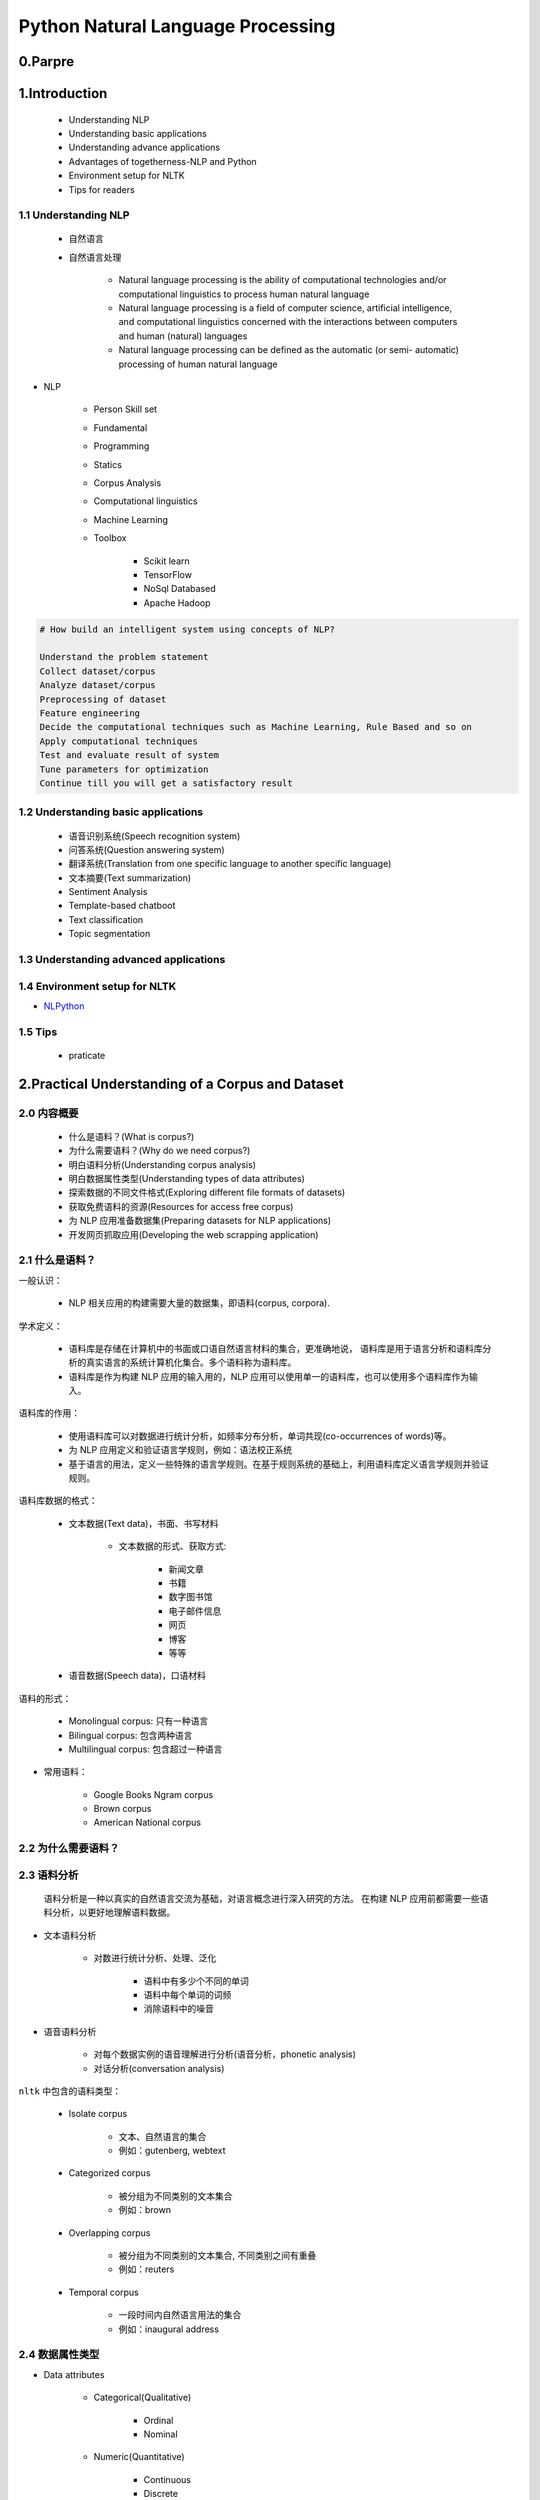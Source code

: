 
Python Natural Language Processing
=======================================

0.Parpre
----------------------------------------------------





1.Introduction
----------------------------------------------------

    - Understanding NLP

    - Understanding basic applications

    - Understanding advance applications

    - Advantages of togetherness-NLP and Python

    - Environment setup for NLTK

    - Tips for readers

1.1 Understanding NLP
~~~~~~~~~~~~~~~~~~~~~~~~~~~~~~~~~~

    - 自然语言

    - 自然语言处理

        - Natural language processing is the ability of computational technologies and/or computational linguistics to process human natural language

        - Natural language processing is a field of computer science, artificial intelligence, and computational linguistics concerned with the interactions between computers and human (natural) languages

        - Natural language processing can be defined as the automatic (or semi- automatic) processing of human natural language


- NLP

    - Person Skill set

    - Fundamental

    - Programming

    - Statics

    - Corpus Analysis

    - Computational linguistics

    - Machine Learning

    - Toolbox

        - Scikit learn

        - TensorFlow

        - NoSql Databased

        - Apache Hadoop



.. code-block:: 

    # How build an intelligent system using concepts of NLP?

    Understand the problem statement
    Collect dataset/corpus
    Analyze dataset/corpus
    Preprocessing of dataset
    Feature engineering
    Decide the computational techniques such as Machine Learning, Rule Based and so on
    Apply computational techniques
    Test and evaluate result of system
    Tune parameters for optimization
    Continue till you will get a satisfactory result


1.2 Understanding basic applications
~~~~~~~~~~~~~~~~~~~~~~~~~~~~~~~~~~~~~~~~~~~~

    - 语音识别系统(Speech recognition system)

    - 问答系统(Question answering system)

    - 翻译系统(Translation from one specific language to another specific language)

    - 文本摘要(Text summarization)

    - Sentiment Analysis

    - Template-based chatboot

    - Text classification

    - Topic segmentation


1.3 Understanding advanced applications
~~~~~~~~~~~~~~~~~~~~~~~~~~~~~~~~~~~~~~~~~~~~




1.4 Environment setup for NLTK
~~~~~~~~~~~~~~~~~~~~~~~~~~~~~~~~~~

- `NLPython <https://github.com/jalajthanaki/NLPython>`_ 


1.5 Tips
~~~~~~~~~~~~~~~~~~~~~~~~~~~~~~~~~~~~~~~~~~~~

    - praticate





2.Practical Understanding of a Corpus and Dataset
----------------------------------------------------

2.0 内容概要
~~~~~~~~~~~~~~~~~~~~~~~~~~~~~~~~~~~~~~~~~~~~~~~~~~~~

    - 什么是语料？(What is corpus?)

    - 为什么需要语料？(Why do we need corpus?)

    - 明白语料分析(Understanding corpus analysis)

    - 明白数据属性类型(Understanding types of data attributes)

    - 探索数据的不同文件格式(Exploring different file formats of datasets)

    - 获取免费语料的资源(Resources for access free corpus)

    - 为 NLP 应用准备数据集(Preparing datasets for NLP applications)

    - 开发网页抓取应用(Developing the web scrapping application)

2.1 什么是语料？
~~~~~~~~~~~~~~~~~~~~~~~~~~~~~~~~~~~~~~~~~~~~~~~~~~~~

一般认识：

    - NLP 相关应用的构建需要大量的数据集，即语料(corpus, corpora).

学术定义：

    - 语料库是存储在计算机中的书面或口语自然语言材料的集合，更准确地说，
      语料库是用于语言分析和语料库分析的真实语言的系统计算机化集合。多个语料称为语料库。

    - 语料库是作为构建 NLP 应用的输入用的，NLP 应用可以使用单一的语料库，也可以使用多个语料库作为输入。

语料库的作用：

    - 使用语料库可以对数据进行统计分析，如频率分布分析，单词共现(co-occurrences of words)等。

    - 为 NLP 应用定义和验证语言学规则，例如：语法校正系统

    - 基于语言的用法，定义一些特殊的语言学规则。在基于规则系统的基础上，利用语料库定义语言学规则并验证规则。

语料库数据的格式：

    - 文本数据(Text data)，书面、书写材料

        - 文本数据的形式、获取方式:

            - 新闻文章

            - 书籍

            - 数字图书馆

            - 电子邮件信息

            - 网页

            - 博客

            - 等等

    - 语音数据(Speech data)，口语材料



语料的形式：

    - Monolingual corpus: 只有一种语言

    - Bilingual corpus: 包含两种语言

    - Multilingual corpus: 包含超过一种语言

- 常用语料：

    - Google Books Ngram corpus

    - Brown corpus
    
    - American National corpus


2.2 为什么需要语料？
~~~~~~~~~~~~~~~~~~~~~~~~~~~~~~





2.3 语料分析
~~~~~~~~~~~~~~~~~~~~~~~~~~~~~~

    语料分析是一种以真实的自然语言交流为基础，对语言概念进行深入研究的方法。
    在构建 NLP 应用前都需要一些语料分析，以更好地理解语料数据。

- 文本语料分析

    - 对数进行统计分析、处理、泛化

        - 语料中有多少个不同的单词

        - 语料中每个单词的词频

        - 消除语料中的噪音

- 语音语料分析

    - 对每个数据实例的语音理解进行分析(语音分析，phonetic analysis)

    - 对话分析(conversation analysis)


``nltk`` 中包含的语料类型：

    - Isolate corpus

        - 文本、自然语言的集合

        - 例如：gutenberg, webtext
    
    - Categorized corpus

        - 被分组为不同类别的文本集合

        - 例如：brown

    - Overlapping corpus

        - 被分组为不同类别的文本集合, 不同类别之间有重叠

        - 例如：reuters

    - Temporal corpus

        - 一段时间内自然语言用法的集合

        - 例如：inaugural address



2.4 数据属性类型
~~~~~~~~~~~~~~~~~~~~~~~~~~~~~~

- Data attributes

    - Categorical(Qualitative)

        - Ordinal

        - Nominal

    - Numeric(Quantitative)

        - Continuous

        - Discrete

2.5 数据文件格式
~~~~~~~~~~~~~~~~~~~~~~~~~~~~~~

    - ``.txt``

    - ``.csv``

    - ``.tsv``

    - ``.xml``

    - ``.json``

    - ``.LibSVM``

.. note:: 

    数据中存储了可以直接输入到机器学习算法中的特征数据


2.6 获取免费语料的资源
~~~~~~~~~~~~~~~~~~~~~~~~~~~~~~

- ``nltk`` 库提供的内置语料

    .. code-block:: python
    
        import nltk.corpus
        dir(nltk.corpus)
        print(dir(nltk.corpus))

- Big Data: 33 Brilliant and Free Data Sources for 2016, Bernard Marr(英文)
    
    - https://www.forbes.com/sites/bernardmarr/2016/02/12/big-data-35-brilliant-and-free-data-sources-for-2016/#53369cd5b54d


2.7 为 NLP 应用准备数据集
~~~~~~~~~~~~~~~~~~~~~~~~~~~~~~

2.7.1 数据选取(获取)
^^^^^^^^^^^^^^^^^^^^^^^^^^^^^^^^

数据选取前的准备：

    1. 考虑每个 NLP 应用的所需数据集类型
    2. 考虑每个 NLP 应用的最终结果
    3. 理解要构建的 NLP 应用的问题

数据常用来源：

    - https://github.com/caesar0301/awesome-public-datasets
    - https://www.kaggle.com/datasets
    - https://www.reddit.com/r/datasets/
    - 搜索引擎
    - Python 爬虫

2.7.2 数据预处理
^^^^^^^^^^^^^^^^^^^^^^^^^^^^^^^^

    1. 数据格式转换(Formatting)
        - 将数据转换为自己舒服的格式，例如：JSON, CSV...
    2. 数据清洗
        - 缺失值处理
            - 删除
            - 标记
            - 填充(临近值)
        - 数据属性处理
            - 删除不必要的数据属性
        - 无用数据处理
            - 数学公式等
    3. 数据采样
        - 指出可用的数据属性
        - 识别可以导出的数据属性
        - 识别数据中的重要数据属性


2.7.3 数据转换(特征工程)
^^^^^^^^^^^^^^^^^^^^^^^^^^^^^^^^

    - 应用特征工程技术将文本类型数据转换为机器可以理解的数值型数据，具体如下：
        - encoding
        - vectorization
    - 基本特征工程和 NLP 算法(第5章)
    - 高阶特征工程和 NLP 算法(第6章)


2.8 开发网页抓取应用
~~~~~~~~~~~~~~~~~~~~~~~~~~~~~~

.. code-block:: python

    import requests
    from bs4 import BeautifulSoup

    def Get_the_page_by_beautifulsoup():
        page = requests.get("https://simplifydatascience.wordpress.com/about/")
